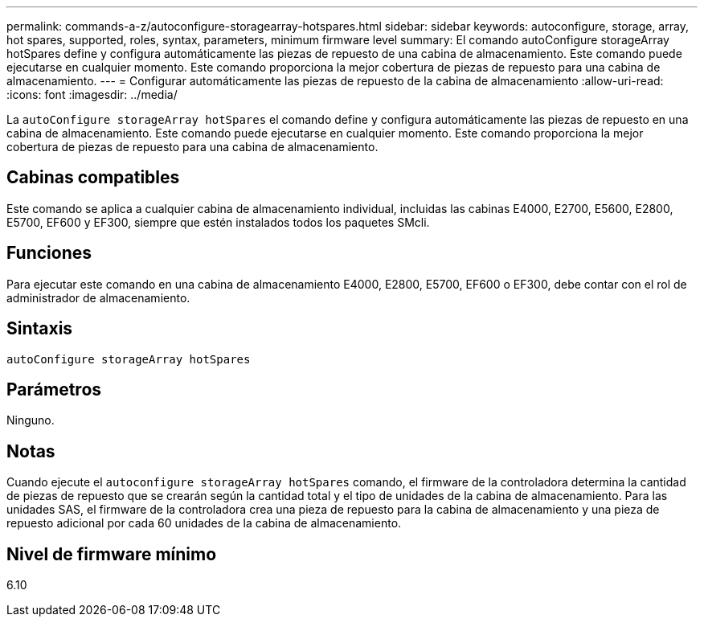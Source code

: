 ---
permalink: commands-a-z/autoconfigure-storagearray-hotspares.html 
sidebar: sidebar 
keywords: autoconfigure, storage, array, hot spares, supported, roles, syntax, parameters, minimum firmware level 
summary: El comando autoConfigure storageArray hotSpares define y configura automáticamente las piezas de repuesto de una cabina de almacenamiento. Este comando puede ejecutarse en cualquier momento. Este comando proporciona la mejor cobertura de piezas de repuesto para una cabina de almacenamiento. 
---
= Configurar automáticamente las piezas de repuesto de la cabina de almacenamiento
:allow-uri-read: 
:icons: font
:imagesdir: ../media/


[role="lead"]
La `autoConfigure storageArray hotSpares` el comando define y configura automáticamente las piezas de repuesto en una cabina de almacenamiento. Este comando puede ejecutarse en cualquier momento. Este comando proporciona la mejor cobertura de piezas de repuesto para una cabina de almacenamiento.



== Cabinas compatibles

Este comando se aplica a cualquier cabina de almacenamiento individual, incluidas las cabinas E4000, E2700, E5600, E2800, E5700, EF600 y EF300, siempre que estén instalados todos los paquetes SMcli.



== Funciones

Para ejecutar este comando en una cabina de almacenamiento E4000, E2800, E5700, EF600 o EF300, debe contar con el rol de administrador de almacenamiento.



== Sintaxis

[source, cli]
----
autoConfigure storageArray hotSpares
----


== Parámetros

Ninguno.



== Notas

Cuando ejecute el `autoconfigure storageArray hotSpares` comando, el firmware de la controladora determina la cantidad de piezas de repuesto que se crearán según la cantidad total y el tipo de unidades de la cabina de almacenamiento. Para las unidades SAS, el firmware de la controladora crea una pieza de repuesto para la cabina de almacenamiento y una pieza de repuesto adicional por cada 60 unidades de la cabina de almacenamiento.



== Nivel de firmware mínimo

6.10
